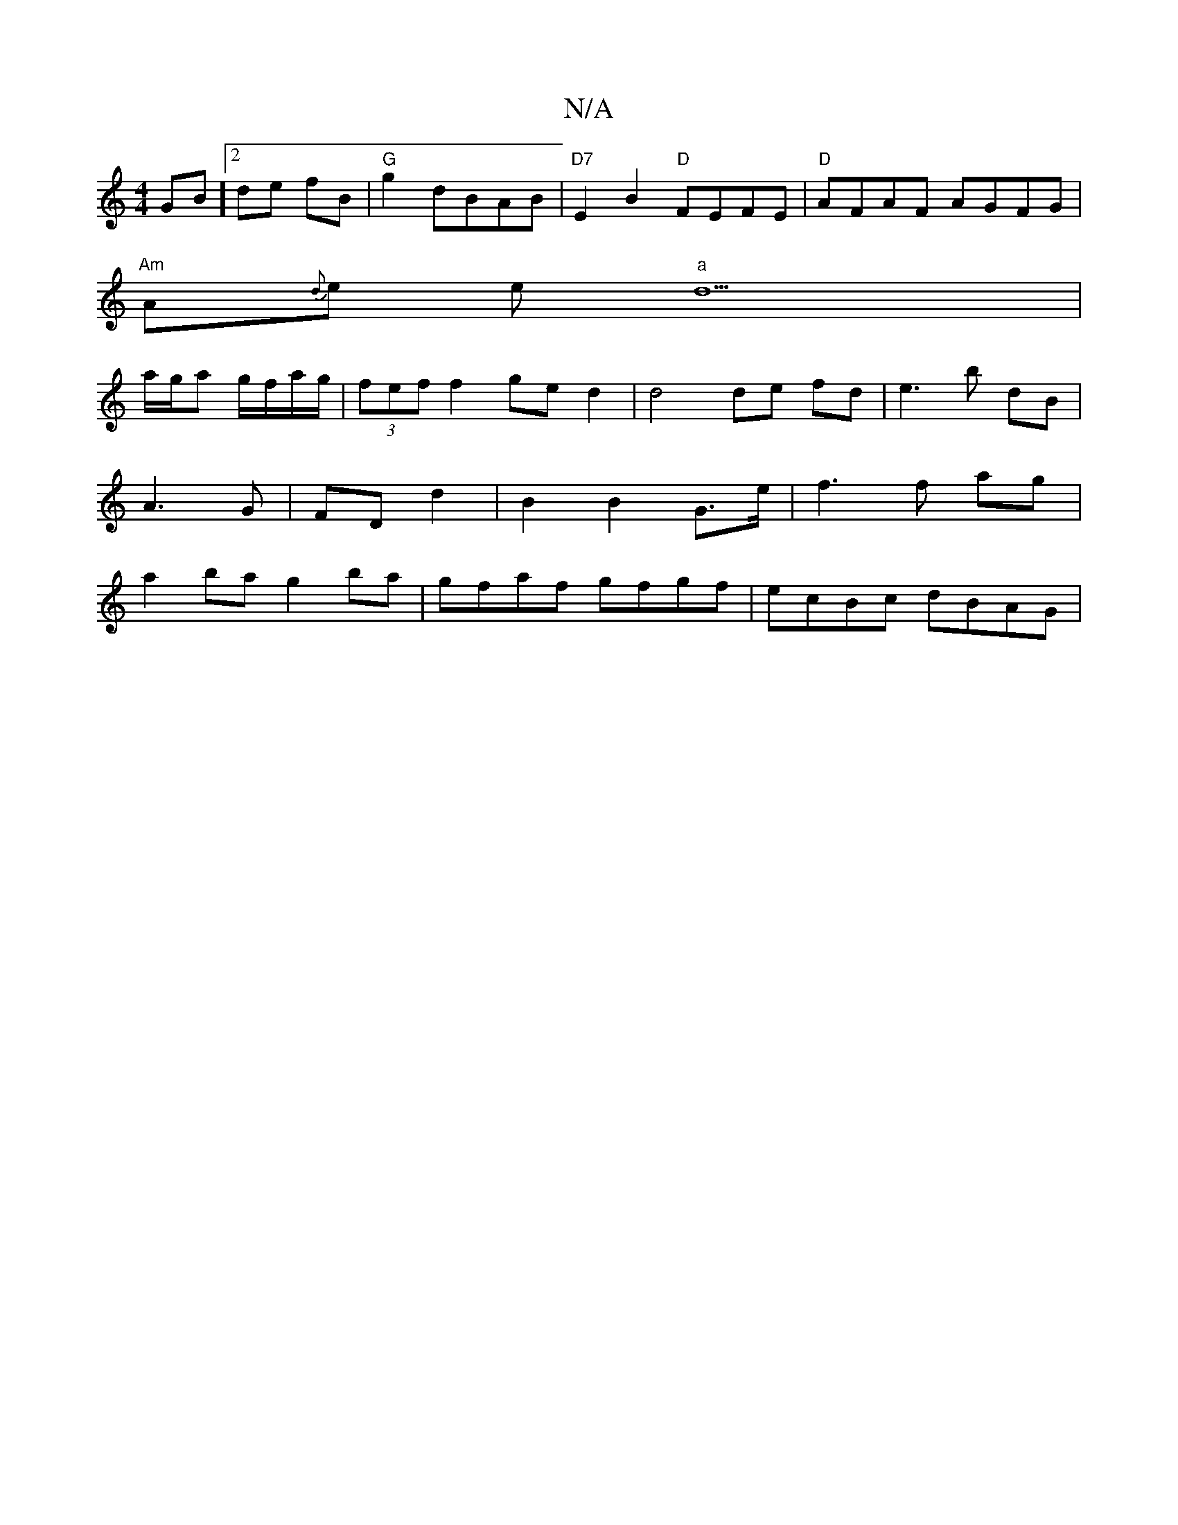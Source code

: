 X:1
T:N/A
M:4/4
R:N/A
K:Cmajor
GB][2 de fB | "G"g2 dBAB | "D7"E2B2 "D"FEFE | "D"AFAF AGFG |
"Am"A{d}e e"a"d9|
a/g/a g/f/a/g/|(3fef f2 ge d2|d4 de fd|e3 b dB | A3 G | FD d2 | B2 B2 G>e | f3 f ag | a2 ba g2ba |gfaf gfgf | ecBc dBAG |